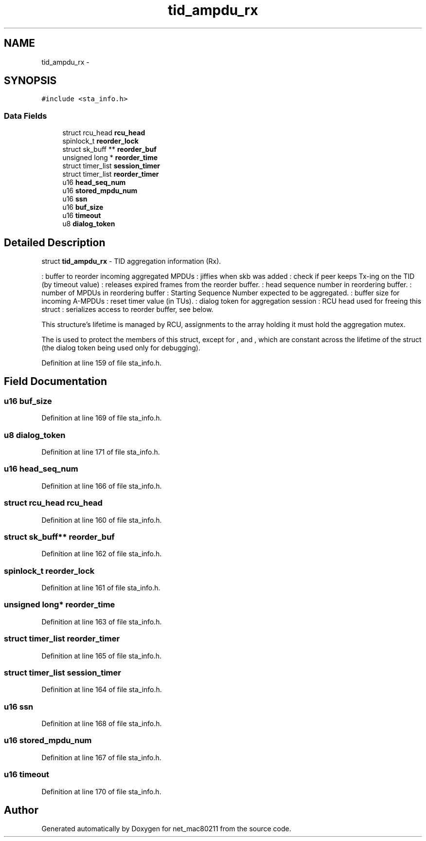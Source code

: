 .TH "tid_ampdu_rx" 3 "Sun Jun 1 2014" "Version 1.0" "net_mac80211" \" -*- nroff -*-
.ad l
.nh
.SH NAME
tid_ampdu_rx \- 
.SH SYNOPSIS
.br
.PP
.PP
\fC#include <sta_info\&.h>\fP
.SS "Data Fields"

.in +1c
.ti -1c
.RI "struct rcu_head \fBrcu_head\fP"
.br
.ti -1c
.RI "spinlock_t \fBreorder_lock\fP"
.br
.ti -1c
.RI "struct sk_buff ** \fBreorder_buf\fP"
.br
.ti -1c
.RI "unsigned long * \fBreorder_time\fP"
.br
.ti -1c
.RI "struct timer_list \fBsession_timer\fP"
.br
.ti -1c
.RI "struct timer_list \fBreorder_timer\fP"
.br
.ti -1c
.RI "u16 \fBhead_seq_num\fP"
.br
.ti -1c
.RI "u16 \fBstored_mpdu_num\fP"
.br
.ti -1c
.RI "u16 \fBssn\fP"
.br
.ti -1c
.RI "u16 \fBbuf_size\fP"
.br
.ti -1c
.RI "u16 \fBtimeout\fP"
.br
.ti -1c
.RI "u8 \fBdialog_token\fP"
.br
.in -1c
.SH "Detailed Description"
.PP 
struct \fBtid_ampdu_rx\fP - TID aggregation information (Rx)\&.
.PP
: buffer to reorder incoming aggregated MPDUs : jiffies when skb was added : check if peer keeps Tx-ing on the TID (by timeout value) : releases expired frames from the reorder buffer\&. : head sequence number in reordering buffer\&. : number of MPDUs in reordering buffer : Starting Sequence Number expected to be aggregated\&. : buffer size for incoming A-MPDUs : reset timer value (in TUs)\&. : dialog token for aggregation session : RCU head used for freeing this struct : serializes access to reorder buffer, see below\&.
.PP
This structure's lifetime is managed by RCU, assignments to the array holding it must hold the aggregation mutex\&.
.PP
The  is used to protect the members of this struct, except for ,  and , which are constant across the lifetime of the struct (the dialog token being used only for debugging)\&. 
.PP
Definition at line 159 of file sta_info\&.h\&.
.SH "Field Documentation"
.PP 
.SS "u16 buf_size"

.PP
Definition at line 169 of file sta_info\&.h\&.
.SS "u8 dialog_token"

.PP
Definition at line 171 of file sta_info\&.h\&.
.SS "u16 head_seq_num"

.PP
Definition at line 166 of file sta_info\&.h\&.
.SS "struct rcu_head rcu_head"

.PP
Definition at line 160 of file sta_info\&.h\&.
.SS "struct sk_buff** reorder_buf"

.PP
Definition at line 162 of file sta_info\&.h\&.
.SS "spinlock_t reorder_lock"

.PP
Definition at line 161 of file sta_info\&.h\&.
.SS "unsigned long* reorder_time"

.PP
Definition at line 163 of file sta_info\&.h\&.
.SS "struct timer_list reorder_timer"

.PP
Definition at line 165 of file sta_info\&.h\&.
.SS "struct timer_list session_timer"

.PP
Definition at line 164 of file sta_info\&.h\&.
.SS "u16 ssn"

.PP
Definition at line 168 of file sta_info\&.h\&.
.SS "u16 stored_mpdu_num"

.PP
Definition at line 167 of file sta_info\&.h\&.
.SS "u16 timeout"

.PP
Definition at line 170 of file sta_info\&.h\&.

.SH "Author"
.PP 
Generated automatically by Doxygen for net_mac80211 from the source code\&.
